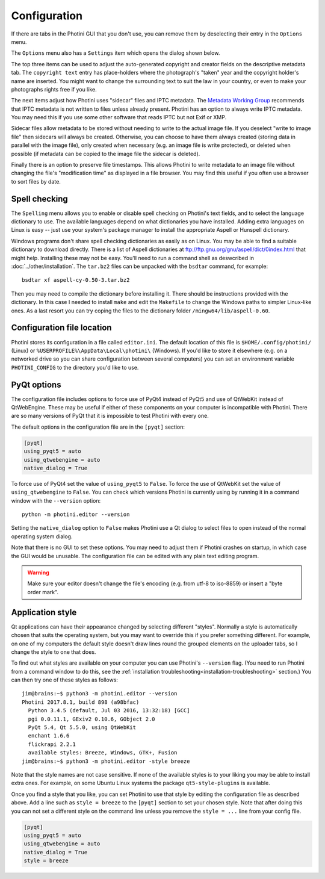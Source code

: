 .. This is part of the Photini documentation.
   Copyright (C)  2012-19  Jim Easterbrook.
   See the file ../DOC_LICENSE.txt for copying condidions.

Configuration
=============

If there are tabs in the Photini GUI that you don't use, you can remove them by deselecting their entry in the ``Options`` menu.

The ``Options`` menu also has a ``Settings`` item which opens the dialog shown below.

.. image:: ../images/screenshot_36.png

The top three items can be used to adjust the auto-generated copyright and creator fields on the descriptive metadata tab.
The ``copyright text`` entry has place-holders where the photograph's "taken" year and the copyright holder's name are inserted.
You might want to change the surrounding text to suit the law in your country, or even to make your photographs rights free if you like.

The next items adjust how Photini uses "sidecar" files and IPTC metadata.
The `Metadata Working Group`_ recommends that IPTC metadata is not written to files unless already present.
Photini has an option to always write IPTC metadata.
You may need this if you use some other software that reads IPTC but not Exif or XMP.

Sidecar files allow metadata to be stored without needing to write to the actual image file.
If you deselect "write to image file" then sidecars will always be created.
Otherwise, you can choose to have them always created (storing data in parallel with the image file), only created when necessary (e.g. an image file is write protected), or deleted when possible (if metadata can be copied to the image file the sidecar is deleted).

Finally there is an option to preserve file timestamps.
This allows Photini to write metadata to an image file without changing the file's "modification time" as displayed in a file browser.
You may find this useful if you often use a browser to sort files by date.

.. _configuration-spell:

Spell checking
^^^^^^^^^^^^^^

The ``Spelling`` menu allows you to enable or disable spell checking on Photini's text fields, and to select the language dictionary to use.
The available languages depend on what dictionaries you have installed.
Adding extra languages on Linux is easy -- just use your system's package manager to install the appropriate Aspell or Hunspell dictionary.

Windows programs don't share spell checking dictionaries as easily as on Linux.
You may be able to find a suitable dictionary to download directly.
There is a list of Aspell dictionaries at ftp://ftp.gnu.org/gnu/aspell/dict/0index.html that might help.
Installing these may not be easy.
You'll need to run a command shell as deswcribed in :doc:`../other/installation`.
The ``tar.bz2`` files can be unpacked with the ``bsdtar`` command, for example::

   bsdtar xf aspell-cy-0.50-3.tar.bz2

Then you may need to compile the dictionary before installing it.
There should be instructions provided with the dictionary.
In this case I needed to install ``make`` and edit the ``Makefile`` to change the Windows paths to simpler Linux-like ones.
As a last resort you can try coping the files to the dictionary folder ``/mingw64/lib/aspell-0.60``.

Configuration file location
^^^^^^^^^^^^^^^^^^^^^^^^^^^

Photini stores its configuration in a file called ``editor.ini``.
The default location of this file is ``$HOME/.config/photini/`` (Linux) or ``%USERPROFILE%\AppData\Local\photini\`` (Windows).
If you'd like to store it elsewhere (e.g. on a networked drive so you can share configuration between several computers) you can set an environment variable ``PHOTINI_CONFIG`` to the directory you'd like to use.

.. _configuration-pyqt:

PyQt options
^^^^^^^^^^^^

The configuration file includes options to force use of PyQt4 instead of PyQt5 and use of QtWebKit instead of QtWebEngine.
These may be useful if either of these components on your computer is incompatible with Photini.
There are so many versions of PyQt that it is impossible to test Photini with every one.

The default options in the configuration file are in the ``[pyqt]`` section:

.. code-block:: guess

   [pyqt]
   using_pyqt5 = auto
   using_qtwebengine = auto
   native_dialog = True

To force use of PyQt4 set the value of ``using_pyqt5`` to ``False``.
To force the use of QtWebKit set the value of ``using_qtwebengine`` to ``False``.
You can check which versions Photini is currently using by running it in a command window with the ``--version`` option::

   python -m photini.editor --version

Setting the ``native_dialog`` option to ``False`` makes Photini use a Qt dialog to select files to open instead of the normal operating system dialog.

Note that there is no GUI to set these options.
You may need to adjust them if Photini crashes on startup, in which case the GUI would be unusable.
The configuration file can be edited with any plain text editing program.

.. warning::
   Make sure your editor doesn't change the file's encoding (e.g. from utf-8 to iso-8859) or insert a "byte order mark".

.. _configuration-style:

Application style
^^^^^^^^^^^^^^^^^

Qt applications can have their appearance changed by selecting different "styles".
Normally a style is automatically chosen that suits the operating system, but you may want to override this if you prefer something different.
For example, on one of my computers the default style doesn't draw lines round the grouped elements on the uploader tabs, so I change the style to one that does.

To find out what styles are available on your computer you can use Photini's ``--version`` flag.
(You need to run Photini from a command window to do this, see the :ref:`installation troubleshooting<installation-troubleshooting>` section.)
You can then try one of these styles as follows::

   jim@brains:~$ python3 -m photini.editor --version
   Photini 2017.8.1, build 898 (a98bfac)
     Python 3.4.5 (default, Jul 03 2016, 13:32:18) [GCC]
     pgi 0.0.11.1, GExiv2 0.10.6, GObject 2.0
     PyQt 5.4, Qt 5.5.0, using QtWebKit
     enchant 1.6.6
     flickrapi 2.2.1
     available styles: Breeze, Windows, GTK+, Fusion
   jim@brains:~$ python3 -m photini.editor -style breeze

Note that the style names are not case sensitive.
If none of the available styles is to your liking you may be able to install extra ones.
For example, on some Ubuntu Linux systems the package ``qt5-style-plugins`` is available.

Once you find a style that you like, you can set Photini to use that style by editing the configuration file as described above.
Add a line such as ``style = breeze`` to the ``[pyqt]`` section to set your chosen style.
Note that after doing this you can not set a different style on the command line unless you remove the ``style = ...`` line from your config file.

.. code-block:: guess

   [pyqt]
   using_pyqt5 = auto
   using_qtwebengine = auto
   native_dialog = True
   style = breeze

.. _LibreOffice:            https://www.libreoffice.org/
.. _Metadata Working Group: http://www.metadataworkinggroup.org/specs/
